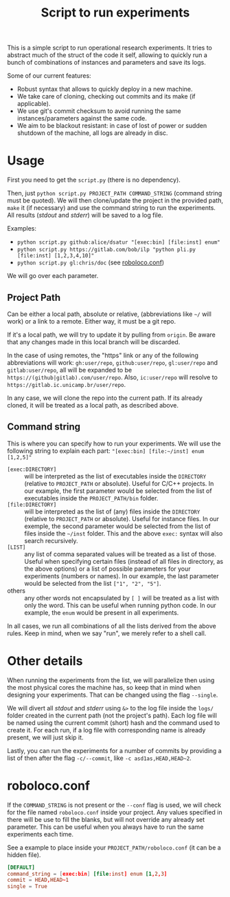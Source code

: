 #+Title: Script to run experiments

This is a simple script to run operational research experiments.
It tries to abstract much of the struct of the code it self, allowing to quickly run a bunch of combinations of instances and parameters and save its logs.

Some of our current features:
- Robust syntax that allows to quickly deploy in a new machine.
- We take care of cloning, checking out commits and its make (if applicable).
- We use git's commit checksum to avoid running the same instances/parameters against the same code.
- We aim to be blackout resistant: in case of lost of power or sudden shutdown of the machine, all logs are already in disc.

* Usage
First you need to get the =script.py= (there is no dependency).

Then, just =python script.py PROJECT_PATH COMMAND_STRING= (command string must be quoted).
We will then clone/update the project in the provided path, =make= it (if necessary) and use the command string to run the experiments.
All results (/stdout/ and /stderr/) will be saved to a log file.

Examples:
- =python script.py github:alice/dsatur "[exec:bin] [file:inst] enum"=
- =python script.py https://gitlab.com/bob/ilp "python pli.py [file:inst] [1,2,3,4,10]"=
- =python script.py gl:chris/doc= (see [[roboloco.conf]])

We will go over each parameter.

** Project Path
Can be either a local path, absolute or relative, (abbreviations like =~/= will work) or a link to a remote.
Either way, it must be a git repo.

If it's a local path, we will try to update it by pulling from =origin=.
Be aware that any changes made in this local branch will be discarded.

In the case of using remotes, the "https" link or any of the following abbreviations will work: =gh:user/repo=, =github:user/repo=, =gl:user/repo= and =gitlab:user/repo=, all will be expanded to be =https://(github|gitlab).com/user/repo=.
Also, =ic:user/repo= will resolve to =https://gitlab.ic.unicamp.br/user/repo=.

In any case, we will clone the repo into the current path. If its already cloned, it will be treated as a local path, as described above.

** Command string
This is where you can specify how to run your experiments.
We will use the following string to explain each part: ="[exec:bin] [file:~/inst] enum [1,2,5]"=

- =[exec:DIRECTORY]= :: will be interpreted as the list of executables inside the =DIRECTORY= (relative to =PROJECT_PATH= or absolute). Useful for C/C++ projects.
  In our example, the first parameter would be selected from the list of executables inside the =PROJECT_PATH/bin= folder.
- =[file:DIRECTORY]= :: will be interpreted as the list of (any) files inside the =DIRECTORY= (relative to =PROJECT_PATH= or absolute). Useful for instance files.
  In our exemple, the second parameter would be selected from the list of files inside the =~/inst= folder.
  This and the above =exec:= syntax will also search recursively.
- =[LIST]= :: any list of comma separated values will be treated as a list of those. Useful when specifying certain files (instead of all files in directory, as the above options) or a list of possible parameters for your experiments (numbers or names).
  In our example, the last parameter would be selected from the list =["1", "2", "5"]=.
- others :: any other words not encapsulated by =[ ]= will be treated as a list with only the word. This can be useful when running python code.
  In our example, the =enum= would be present in all experiments.

In all cases, we run all combinations of all the lists derived from the above rules.
Keep in mind, when we say "run", we merely refer to a shell call.

* Other details
When running the experiments from the list, we will parallelize then using the most physical cores the machine has, so keep that in mind when designing your experiments.
That can be changed using the flag =--single=.

We will divert all /stdout/ and /stderr/ using =&>= to the log file inside the =logs/= folder created in the current path (not the project's path).
Each log file will be named using the current commit (short) hash and the command used to create it.
For each run, if a log file with corresponding name is already present, we will just skip it.

Lastly, you can run the experiments for a number of commits by providing a list of then after the flag =-c/--commit=, like =-c asd1as,HEAD,HEAD~2=.

* roboloco.conf
<<roboloco.conf>>
If the =COMMAND_STRING= is not present or the =--conf= flag is used, we will check for the file named =roboloco.conf= inside your project.
Any values specified in there will be use to fill the blanks, but will not override any already set parameter.
This can be useful when you always have to run the same experiments each time.

See a example to place inside your =PROJECT_PATH/roboloco.conf= (it can be a hidden file).
#+begin_src conf
[DEFAULT]
command_string = [exec:bin] [file:inst] enum [1,2,3]
commit = HEAD,HEAD~1
single = True
#+end_src
